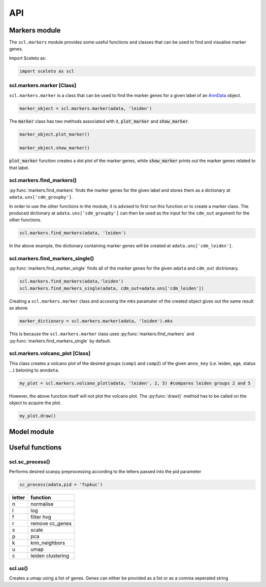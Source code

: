 ===
API
===

Markers module
=============

The ``scl.markers`` module provides some useful functions and classes that can be used to find and visualise marker genes.  

Import Sceleto as:

.. code-block:: python

    import sceleto as scl


scl.markers.marker [Class]
--------------------------

``scl.markers.marker`` is a class that can be used to find the marker genes for a given label of an `AnnData <https://scanpy.readthedocs.io/en/stable/usage-principles.html#anndata>`_ object.



.. code-block:: python

   marker_object = scl.markers.marker(adata, 'leiden')
   
The :code:`marker` class has two methods associated with it, :code:`plot_marker` and :code:`show_marker`.

.. code-block:: python

   marker_object.plot_marker()

   marker_object.show_marker()

:code:`plot_marker` function creates a dot plot of the marker genes, while :code:`show_marker` prints out the marker genes related to that label.

scl.markers.find_markers()
--------------------------

:py:func:`markers.find_markers` finds the marker genes for the given label and stores them as a dictionary at ``adata.uns['cdm_groupby']``.

In order to use the other functions in the module, it is advised to first run this function or to create a marker class.
The produced dictionary at ``adata.uns['cdm_groupby']`` can then be used as the input for the ``cdm_out`` argument for the other functions.

.. code-block:: python

   scl.markers.find_markers(adata, 'leiden')
   
In the above example, the dictionary containing marker genes will be created at ``adata.uns['cdm_leiden']``.

scl.markers.find_markers_single()
---------------------------------

:py:func:`markers.find_marker_single` finds all of the marker genes for the given ``adata`` and ``cdm_out`` dictrionary.

.. code-block:: python

   scl.markers.find_markers(adata,'leiden')
   scl.markers.find_markers_single(adata, cdm_out=adata.uns['cdm_leiden'])

Creating a ``scl.markers.marker`` class and accesing the `mks` paramater of the created object gives out the same result as above

.. code-block:: python

   marker_dictionary = scl.markers.marker(adata, 'leiden').mks

This is because the ``scl.markers.marker`` class uses :py:func:`markers.find_markers` and :py:func:`markers.find_markers_single` by default.

scl.markers.volcano_plot [Class]
--------------------------------

This class creates a volcano plot of the desired groups (``comp1`` and ``comp2``) of the given ``anno_key`` (i.e. leiden, age, status ...) beloning to  ``anndata``.

.. code-block:: python

   my_plot = scl.markers.volcano_plot(adata, 'leiden', 2, 5) #compares leiden groups 2 and 5

However, the above function itself will not plot the volcano plot. The :py:func:`draw()` method has to be called on the object to acquire the plot.

.. code-block:: python

   my_plot.draw()


Model module
============




Useful functions
================

scl.sc_process()
----------------

Performs desired scanpy preprocessing according to the letters passed into the pid parameter

.. code-block:: python

   sc_process(adata,pid = 'fspkuc')

========  =================
letter    function
========  =================
n         normalise
l         log
f         filter hvg
r         remove cc_genes
s         scale
p         pca
k         knn_neighbors
u         umap
c         leiden clustering
        
========  =================

scl.us()
--------

Creates a umap using a list of genes. Genes can either be provided as a list or as a comma seperated string

.. code-block:: python 
   scl.us(adata, genes)